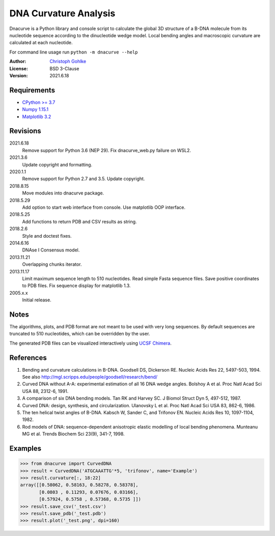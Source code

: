 DNA Curvature Analysis
======================

Dnacurve is a Python library and console script to calculate the global
3D structure of a B-DNA molecule from its nucleotide sequence according to the
dinucleotide wedge model. Local bending angles and macroscopic curvature
are calculated at each nucleotide.

For command line usage run ``python -m dnacurve --help``

:Author: `Christoph Gohlke <https://www.lfd.uci.edu/~gohlke/>`_

:License: BSD 3-Clause

:Version: 2021.6.18

Requirements
------------
* `CPython >= 3.7 <https://www.python.org>`_
* `Numpy 1.15.1 <https://www.numpy.org>`_
* `Matplotlib 3.2 <https://www.matplotlib.org>`_

Revisions
---------
2021.6.18
    Remove support for Python 3.6 (NEP 29).
    Fix dnacurve_web.py failure on WSL2.
2021.3.6
    Update copyright and formatting.
2020.1.1
    Remove support for Python 2.7 and 3.5.
    Update copyright.
2018.8.15
    Move modules into dnacurve package.
2018.5.29
    Add option to start web interface from console.
    Use matplotlib OOP interface.
2018.5.25
    Add functions to return PDB and CSV results as string.
2018.2.6
    Style and doctest fixes.
2014.6.16
    DNAse I Consensus model.
2013.11.21
    Overlapping chunks iterator.
2013.11.17
    Limit maximum sequence length to 510 nucleotides.
    Read simple Fasta sequence files.
    Save positive coordinates to PDB files.
    Fix sequence display for matplotlib 1.3.
2005.x.x
    Initial release.

Notes
-----
The algorithms, plots, and PDB format are not meant to be used with very
long sequences. By default sequences are truncated to 510 nucleotides,
which can be overridden by the user.

The generated PDB files can be visualized interactively using
`UCSF Chimera <https://www.cgl.ucsf.edu/chimera/>`_.

References
----------
1. Bending and curvature calculations in B-DNA.
   Goodsell DS, Dickerson RE. Nucleic Acids Res 22, 5497-503, 1994.
   See also http://mgl.scripps.edu/people/goodsell/research/bend/
2. Curved DNA without A-A: experimental estimation of all 16 DNA wedge angles.
   Bolshoy A et al. Proc Natl Acad Sci USA 88, 2312-6, 1991.
3. A comparison of six DNA bending models.
   Tan RK and Harvey SC. J Biomol Struct Dyn 5, 497-512, 1987.
4. Curved DNA: design, synthesis, and circularization.
   Ulanovsky L et al. Proc Natl Acad Sci USA 83, 862-6, 1986.
5. The ten helical twist angles of B-DNA.
   Kabsch W, Sander C, and Trifonov EN. Nucleic Acids Res 10, 1097-1104, 1982.
6. Rod models of DNA: sequence-dependent anisotropic elastic modelling of
   local bending phenomena.
   Munteanu MG et al. Trends Biochem Sci 23(9), 341-7, 1998.

Examples
--------
>>> from dnacurve import CurvedDNA
>>> result = CurvedDNA('ATGCAAATTG'*5, 'trifonov', name='Example')
>>> result.curvature[:, 18:22]
array([[0.58062, 0.58163, 0.58278, 0.58378],
       [0.0803 , 0.11293, 0.07676, 0.03166],
       [0.57924, 0.5758 , 0.57368, 0.5735 ]])
>>> result.save_csv('_test.csv')
>>> result.save_pdb('_test.pdb')
>>> result.plot('_test.png', dpi=160)
